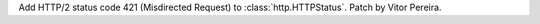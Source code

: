 Add HTTP/2 status code 421 (Misdirected Request) to
:class:`http.HTTPStatus`. Patch by Vitor Pereira.
